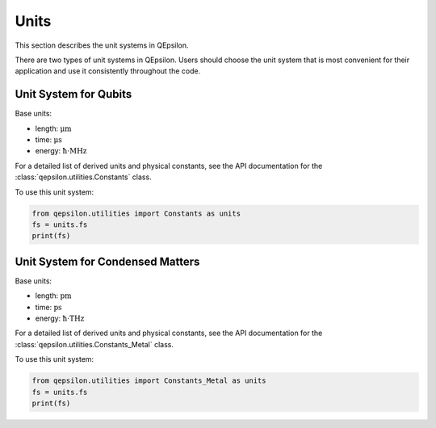Units
=====

This section describes the unit systems in QEpsilon.

There are two types of unit systems in QEpsilon. 
Users should choose the unit system that is most convenient for their application and use it consistently throughout the code.


Unit System for Qubits
----------------------

Base units: 

- length: :math:`\mathrm{\mu m}`
- time: :math:`\mathrm{\mu s}`
- energy: :math:`\mathrm{\hbar \cdot MHz}`

For a detailed list of derived units and physical constants, see the API documentation for the :class:`qepsilon.utilities.Constants` class.

To use this unit system:

.. code-block:: python

   from qepsilon.utilities import Constants as units
   fs = units.fs
   print(fs)


Unit System for Condensed Matters
---------------------------------

Base units:

- length: :math:`\mathrm{pm}`
- time: :math:`\mathrm{ps}`
- energy: :math:`\mathrm{\hbar \cdot THz}`

For a detailed list of derived units and physical constants, see the API documentation for the :class:`qepsilon.utilities.Constants_Metal` class.

To use this unit system:

.. code-block:: python

   from qepsilon.utilities import Constants_Metal as units
   fs = units.fs
   print(fs)